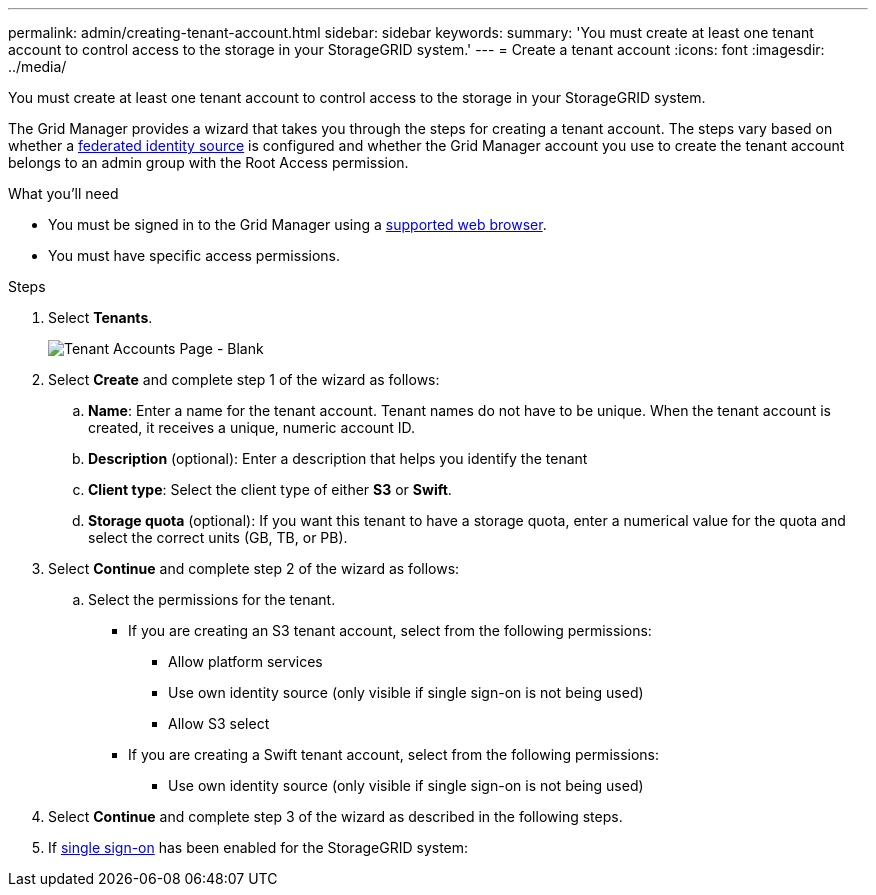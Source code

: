 ---
permalink: admin/creating-tenant-account.html
sidebar: sidebar
keywords:
summary: 'You must create at least one tenant account to control access to the storage in your StorageGRID system.'
---
= Create a tenant account
:icons: font
:imagesdir: ../media/

[.lead]
You must create at least one tenant account to control access to the storage in your StorageGRID system.

The Grid Manager provides a wizard that takes you through the steps for creating a tenant account. The steps vary based on whether a xref:using-identity-federation.adoc[federated identity source] is configured and whether the Grid Manager account you use to create the tenant account belongs to an admin group with the Root Access permission.

.What you'll need

* You must be signed in to the Grid Manager using a xref:../admin/web-browser-requirements.adoc[supported web browser].
* You must have specific access permissions.

.Steps

. Select *Tenants*.
+
image::../media/tenant_accounts_page_blank.png[Tenant Accounts Page - Blank]

. Select *Create* and complete step 1 of the wizard as follows:
.. *Name*: Enter a name for the tenant account. Tenant names do not have to be unique. When the tenant account is created, it receives a unique, numeric account ID.
.. *Description* (optional): Enter a description that helps you identify the tenant
.. *Client type*: Select the client type of either *S3* or *Swift*.
.. *Storage quota* (optional): If you want this tenant to have a storage quota, enter a numerical value for the quota and select the correct units (GB, TB, or PB).
. Select *Continue* and complete step 2 of the wizard as follows:
.. Select the permissions for the tenant.
+
* If you are creating an S3 tenant account, select from the following permissions:
** Allow platform services
** Use own identity source (only visible if single sign-on is not being used)
** Allow S3 select
+
* If you are creating a Swift tenant account, select from the following permissions:
** Use own identity source (only visible if single sign-on is not being used)
. Select *Continue* and complete step 3 of the wizard as described in the following steps.
. If xref:configuring-sso.adoc[single sign-on] has been enabled for the StorageGRID system: